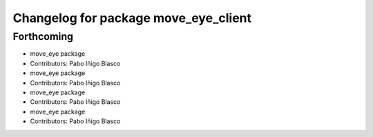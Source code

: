 ^^^^^^^^^^^^^^^^^^^^^^^^^^^^^^^^^^^^^
Changelog for package move_eye_client
^^^^^^^^^^^^^^^^^^^^^^^^^^^^^^^^^^^^^

Forthcoming
-----------
* move_eye package
* Contributors: Pabo Iñigo Blasco

* move_eye package
* Contributors: Pabo Iñigo Blasco

* move_eye package
* Contributors: Pabo Iñigo Blasco

* move_eye package
* Contributors: Pabo Iñigo Blasco
